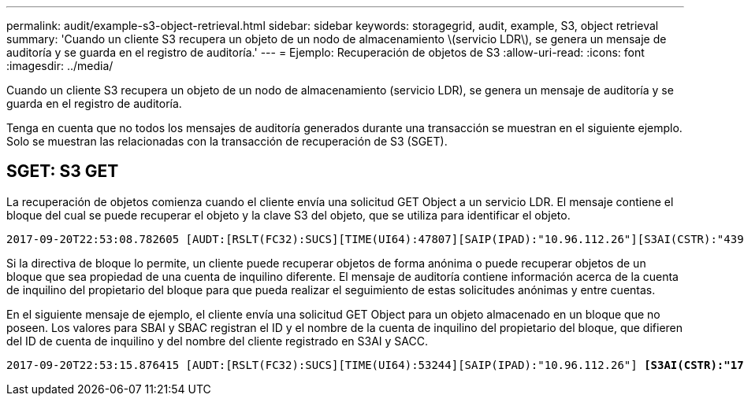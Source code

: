 ---
permalink: audit/example-s3-object-retrieval.html 
sidebar: sidebar 
keywords: storagegrid, audit, example, S3, object retrieval 
summary: 'Cuando un cliente S3 recupera un objeto de un nodo de almacenamiento \(servicio LDR\), se genera un mensaje de auditoría y se guarda en el registro de auditoría.' 
---
= Ejemplo: Recuperación de objetos de S3
:allow-uri-read: 
:icons: font
:imagesdir: ../media/


[role="lead"]
Cuando un cliente S3 recupera un objeto de un nodo de almacenamiento (servicio LDR), se genera un mensaje de auditoría y se guarda en el registro de auditoría.

Tenga en cuenta que no todos los mensajes de auditoría generados durante una transacción se muestran en el siguiente ejemplo. Solo se muestran las relacionadas con la transacción de recuperación de S3 (SGET).



== SGET: S3 GET

La recuperación de objetos comienza cuando el cliente envía una solicitud GET Object a un servicio LDR. El mensaje contiene el bloque del cual se puede recuperar el objeto y la clave S3 del objeto, que se utiliza para identificar el objeto.

[listing, subs="specialcharacters,quotes"]
----
2017-09-20T22:53:08.782605 [AUDT:[RSLT(FC32):SUCS][TIME(UI64):47807][SAIP(IPAD):"10.96.112.26"][S3AI(CSTR):"43979298178977966408"][SACC(CSTR):"s3-account-a"][S3AK(CSTR):"SGKHt7GzEcu0yXhFhT_rL5mep4nJt1w75GBh-O_FEw=="][SUSR(CSTR):"urn:sgws:identity::43979298178977966408:root"][SBAI(CSTR):"43979298178977966408"][SBAC(CSTR):"s3-account-a"] *[S3BK(CSTR):"bucket-anonymous"][S3KY(CSTR):"Hello.txt"]*[CBID(UI64):0x83D70C6F1F662B02][CSIZ(UI64):12][AVER(UI32):10][ATIM(UI64):1505947988782605][ATYP(FC32):SGET][ANID(UI32):12272050][AMID(FC32):S3RQ][ATID(UI64):17742374343649889669]]
----
Si la directiva de bloque lo permite, un cliente puede recuperar objetos de forma anónima o puede recuperar objetos de un bloque que sea propiedad de una cuenta de inquilino diferente. El mensaje de auditoría contiene información acerca de la cuenta de inquilino del propietario del bloque para que pueda realizar el seguimiento de estas solicitudes anónimas y entre cuentas.

En el siguiente mensaje de ejemplo, el cliente envía una solicitud GET Object para un objeto almacenado en un bloque que no poseen. Los valores para SBAI y SBAC registran el ID y el nombre de la cuenta de inquilino del propietario del bloque, que difieren del ID de cuenta de inquilino y del nombre del cliente registrado en S3AI y SACC.

[listing, subs="specialcharacters,quotes"]
----
2017-09-20T22:53:15.876415 [AUDT:[RSLT(FC32):SUCS][TIME(UI64):53244][SAIP(IPAD):"10.96.112.26"] *[S3AI(CSTR):"17915054115450519830"][SACC(CSTR):"s3-account-b"]*[S3AK(CSTR):"SGKHpoblWlP_kBkqSCbTi754Ls8lBUog67I2LlSiUg=="][SUSR(CSTR):"urn:sgws:identity::17915054115450519830:root"]*[SBAI(CSTR):"43979298178977966408"][SBAC(CSTR):"s3-account-a"]*[S3BK(CSTR):"bucket-anonymous"][S3KY(CSTR):"Hello.txt"][CBID(UI64):0x83D70C6F1F662B02][CSIZ(UI64):12][AVER(UI32):10][ATIM(UI64):1505947995876415][ATYP(FC32):SGET][ANID(UI32):12272050][AMID(FC32):S3RQ][ATID(UI64):6888780247515624902]]
----